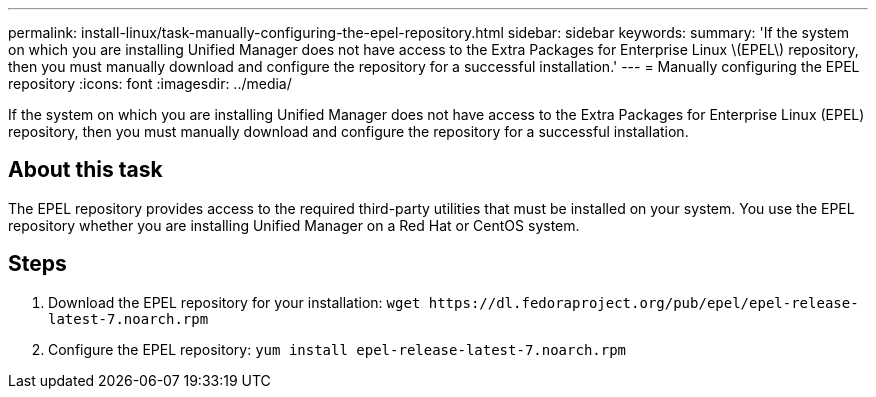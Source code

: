 ---
permalink: install-linux/task-manually-configuring-the-epel-repository.html
sidebar: sidebar
keywords: 
summary: 'If the system on which you are installing Unified Manager does not have access to the Extra Packages for Enterprise Linux \(EPEL\) repository, then you must manually download and configure the repository for a successful installation.'
---
= Manually configuring the EPEL repository
:icons: font
:imagesdir: ../media/

[.lead]
If the system on which you are installing Unified Manager does not have access to the Extra Packages for Enterprise Linux (EPEL) repository, then you must manually download and configure the repository for a successful installation.

== About this task

The EPEL repository provides access to the required third-party utilities that must be installed on your system. You use the EPEL repository whether you are installing Unified Manager on a Red Hat or CentOS system.

== Steps

. Download the EPEL repository for your installation: `+wget https://dl.fedoraproject.org/pub/epel/epel-release-latest-7.noarch.rpm+`
. Configure the EPEL repository: `yum install epel-release-latest-7.noarch.rpm`

